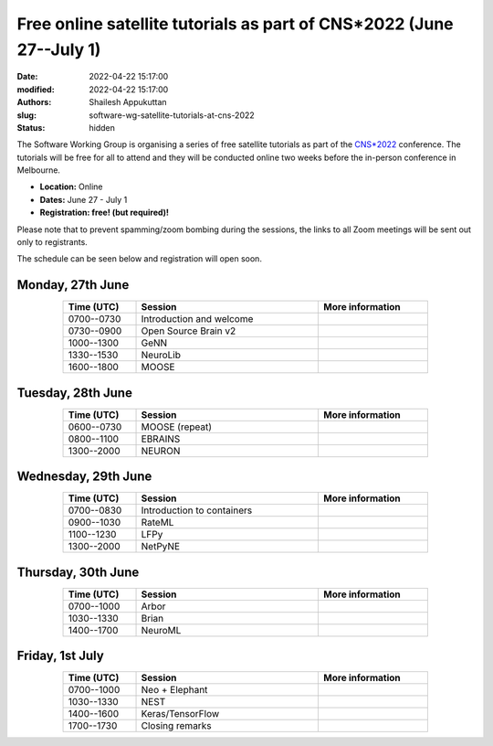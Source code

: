 Free online satellite tutorials as part of CNS*2022 (June 27--July 1)
#####################################################################
:date: 2022-04-22 15:17:00
:modified: 2022-04-22 15:17:00
:authors: Shailesh Appukuttan
:slug: software-wg-satellite-tutorials-at-cns-2022
:status: hidden

The Software Working Group is organising a series of free satellite tutorials as part of the `CNS*2022`_ conference.
The tutorials will be free for all to attend and they will be conducted online two weeks before the in-person conference in Melbourne.


- **Location:** Online
- **Dates:** June 27 - July 1
- **Registration: free! (but required)!**

Please note that to prevent spamming/zoom bombing during the sessions, the links to all Zoom meetings will be sent out only to registrants.

The schedule can be seen below and registration will open soon.

Monday, 27th June
~~~~~~~~~~~~~~~~~~

.. csv-table::
   :header: "Time (UTC)", "Session", "More information"
   :width: 80%
   :widths: 20, 50, 30
   :align: center
   :class: table table-striped table-bordered

   "0700--0730", "Introduction and welcome", ""
   "0730--0900", "Open Source Brain v2", ""
   "1000--1300", "GeNN", ""
   "1330--1530", "NeuroLib", ""
   "1600--1800", "MOOSE", ""


Tuesday, 28th June
~~~~~~~~~~~~~~~~~~

.. csv-table::
   :header: "Time (UTC)", "Session", "More information"
   :width: 80%
   :widths: 20, 50, 30
   :align: center
   :class: table table-striped table-bordered

   "0600--0730", "MOOSE (repeat)", ""
   "0800--1100", "EBRAINS", ""
   "1300--2000", "NEURON", ""


Wednesday, 29th June
~~~~~~~~~~~~~~~~~~~~

.. csv-table::
   :header: "Time (UTC)", "Session", "More information"
   :width: 80%
   :widths: 20, 50, 30
   :align: center
   :class: table table-striped table-bordered

   "0700--0830", "Introduction to containers", ""
   "0900--1030", "RateML", ""
   "1100--1230", "LFPy", ""
   "1300--2000", "NetPyNE", ""

Thursday, 30th June
~~~~~~~~~~~~~~~~~~~~

.. csv-table::
   :header: "Time (UTC)", "Session", "More information"
   :width: 80%
   :widths: 20, 50, 30
   :align: center
   :class: table table-striped table-bordered

   "0700--1000", "Arbor", ""
   "1030--1330", "Brian", ""
   "1400--1700", "NeuroML", ""


Friday, 1st July
~~~~~~~~~~~~~~~~~~~~

.. csv-table::
   :header: "Time (UTC)", "Session", "More information"
   :width: 80%
   :widths: 20, 50, 30
   :align: center
   :class: table table-striped table-bordered

   "0700--1000", "Neo + Elephant", ""
   "1030--1330", "NEST", ""
   "1400--1600", "Keras/TensorFlow", ""
   "1700--1730", "Closing remarks", ""


.. _CNS*2022: https://www.cnsorg.org/cns-2022-quick
.. _mailing list: https://lists.incf.org/cgi-bin/mailman/listinfo/incf-ocns-software-wg
